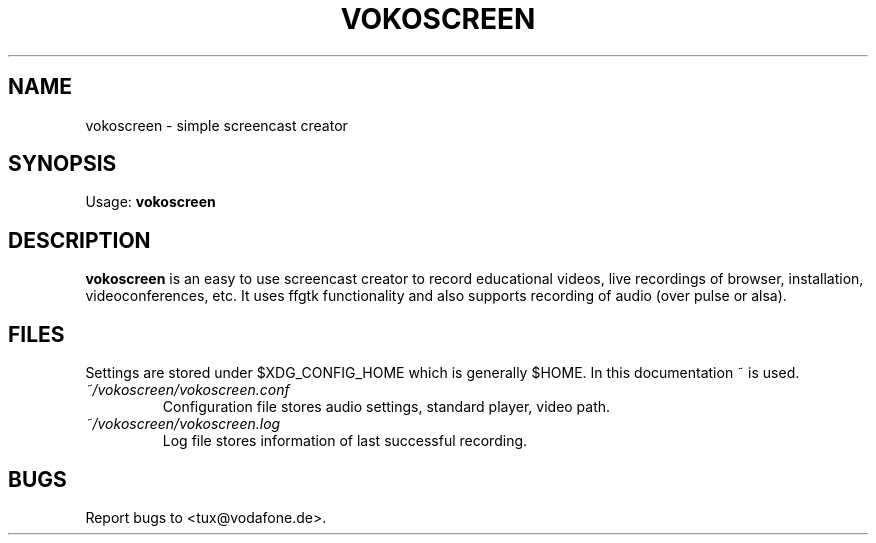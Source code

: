 '\" t
.\" ** The above line should force tbl to be a preprocessor **
.\" Man page for vokoscreen
.\"
.\" Copyright (C), 2012, Dominique Lasserre
.\"
.\" You may distribute under the terms of the GNU General Public
.\" License as specified in the file COPYING that comes with the main
.\" distribution.
.\"
.TH VOKOSCREEN 1 "2012-04-03" "vokoscreen Manual"
.SH NAME
vokoscreen \- simple screencast creator
.SH SYNOPSIS
Usage: \fBvokoscreen\fR
.SH DESCRIPTION
\fPvokoscreen\fP is an easy to use screencast creator to record educational
videos, live recordings of browser, installation, videoconferences, etc.
It uses ffgtk functionality and also supports recording of audio (over pulse or
alsa).
.SH FILES
Settings are stored under $XDG_CONFIG_HOME which is generally $HOME. In this
documentation ~ is used.
.TP
.I ~/vokoscreen/vokoscreen.conf
Configuration file stores audio settings, standard player, video path.
.TP
.I ~/vokoscreen/vokoscreen.log
Log file stores information of last successful recording.
.SH BUGS
Report bugs to <tux@vodafone.de>.

